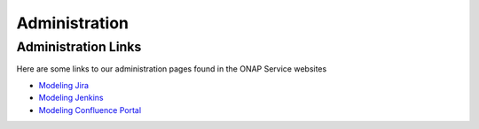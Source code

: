 .. This work is licensed under a Creative Commons Attribution 4.0 International License.
.. http://creativecommons.org/licenses/by/4.0

==============
Administration
==============

Administration Links
--------------------

Here are some links to our administration pages found in the ONAP Service websites

- `Modeling Jira <https://jira.onap.org/projects/MODELING/issues/>`_
- `Modeling Jenkins <https://jenkins.onap.org/view/modeling/>`_
- `Modeling Confluence Portal <https://wiki.onap.org/display/DW/Modeling+Project>`_
